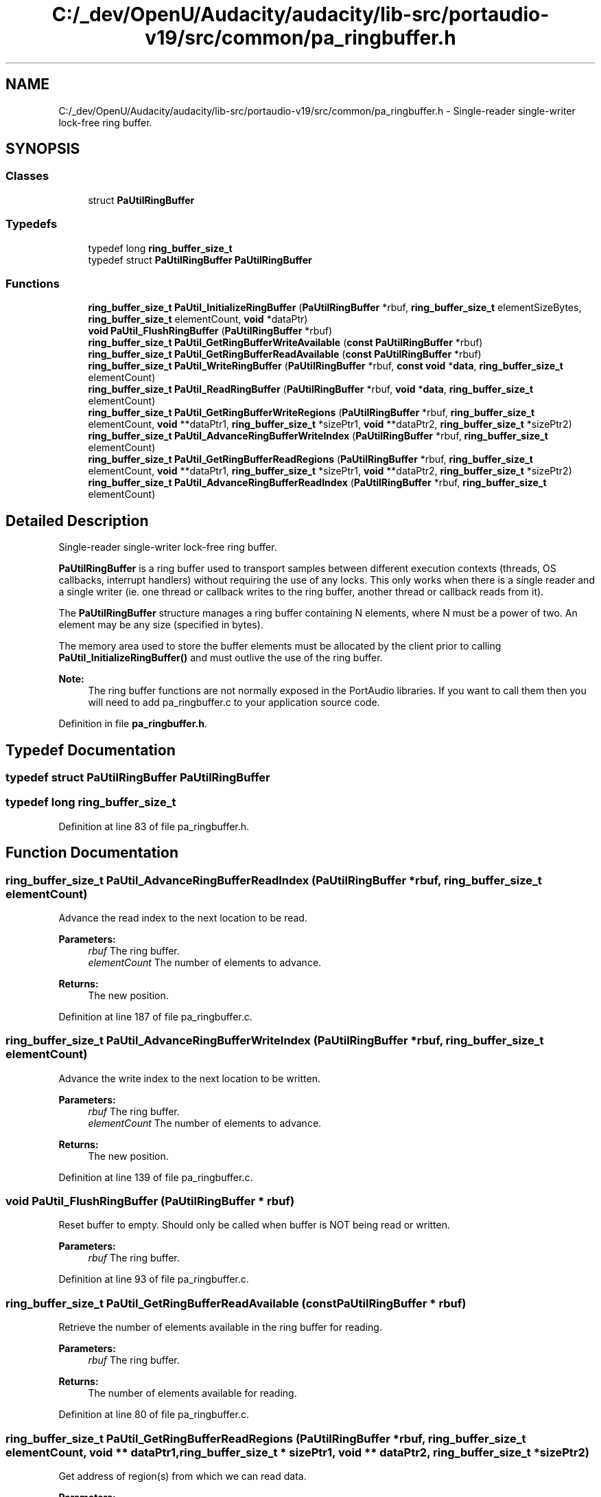 .TH "C:/_dev/OpenU/Audacity/audacity/lib-src/portaudio-v19/src/common/pa_ringbuffer.h" 3 "Thu Apr 28 2016" "Audacity" \" -*- nroff -*-
.ad l
.nh
.SH NAME
C:/_dev/OpenU/Audacity/audacity/lib-src/portaudio-v19/src/common/pa_ringbuffer.h \- Single-reader single-writer lock-free ring buffer\&.  

.SH SYNOPSIS
.br
.PP
.SS "Classes"

.in +1c
.ti -1c
.RI "struct \fBPaUtilRingBuffer\fP"
.br
.in -1c
.SS "Typedefs"

.in +1c
.ti -1c
.RI "typedef long \fBring_buffer_size_t\fP"
.br
.ti -1c
.RI "typedef struct \fBPaUtilRingBuffer\fP \fBPaUtilRingBuffer\fP"
.br
.in -1c
.SS "Functions"

.in +1c
.ti -1c
.RI "\fBring_buffer_size_t\fP \fBPaUtil_InitializeRingBuffer\fP (\fBPaUtilRingBuffer\fP *rbuf, \fBring_buffer_size_t\fP elementSizeBytes, \fBring_buffer_size_t\fP elementCount, \fBvoid\fP *dataPtr)"
.br
.ti -1c
.RI "\fBvoid\fP \fBPaUtil_FlushRingBuffer\fP (\fBPaUtilRingBuffer\fP *rbuf)"
.br
.ti -1c
.RI "\fBring_buffer_size_t\fP \fBPaUtil_GetRingBufferWriteAvailable\fP (\fBconst\fP \fBPaUtilRingBuffer\fP *rbuf)"
.br
.ti -1c
.RI "\fBring_buffer_size_t\fP \fBPaUtil_GetRingBufferReadAvailable\fP (\fBconst\fP \fBPaUtilRingBuffer\fP *rbuf)"
.br
.ti -1c
.RI "\fBring_buffer_size_t\fP \fBPaUtil_WriteRingBuffer\fP (\fBPaUtilRingBuffer\fP *rbuf, \fBconst\fP \fBvoid\fP *\fBdata\fP, \fBring_buffer_size_t\fP elementCount)"
.br
.ti -1c
.RI "\fBring_buffer_size_t\fP \fBPaUtil_ReadRingBuffer\fP (\fBPaUtilRingBuffer\fP *rbuf, \fBvoid\fP *\fBdata\fP, \fBring_buffer_size_t\fP elementCount)"
.br
.ti -1c
.RI "\fBring_buffer_size_t\fP \fBPaUtil_GetRingBufferWriteRegions\fP (\fBPaUtilRingBuffer\fP *rbuf, \fBring_buffer_size_t\fP elementCount, \fBvoid\fP **dataPtr1, \fBring_buffer_size_t\fP *sizePtr1, \fBvoid\fP **dataPtr2, \fBring_buffer_size_t\fP *sizePtr2)"
.br
.ti -1c
.RI "\fBring_buffer_size_t\fP \fBPaUtil_AdvanceRingBufferWriteIndex\fP (\fBPaUtilRingBuffer\fP *rbuf, \fBring_buffer_size_t\fP elementCount)"
.br
.ti -1c
.RI "\fBring_buffer_size_t\fP \fBPaUtil_GetRingBufferReadRegions\fP (\fBPaUtilRingBuffer\fP *rbuf, \fBring_buffer_size_t\fP elementCount, \fBvoid\fP **dataPtr1, \fBring_buffer_size_t\fP *sizePtr1, \fBvoid\fP **dataPtr2, \fBring_buffer_size_t\fP *sizePtr2)"
.br
.ti -1c
.RI "\fBring_buffer_size_t\fP \fBPaUtil_AdvanceRingBufferReadIndex\fP (\fBPaUtilRingBuffer\fP *rbuf, \fBring_buffer_size_t\fP elementCount)"
.br
.in -1c
.SH "Detailed Description"
.PP 
Single-reader single-writer lock-free ring buffer\&. 

\fBPaUtilRingBuffer\fP is a ring buffer used to transport samples between different execution contexts (threads, OS callbacks, interrupt handlers) without requiring the use of any locks\&. This only works when there is a single reader and a single writer (ie\&. one thread or callback writes to the ring buffer, another thread or callback reads from it)\&.
.PP
The \fBPaUtilRingBuffer\fP structure manages a ring buffer containing N elements, where N must be a power of two\&. An element may be any size (specified in bytes)\&.
.PP
The memory area used to store the buffer elements must be allocated by the client prior to calling \fBPaUtil_InitializeRingBuffer()\fP and must outlive the use of the ring buffer\&.
.PP
\fBNote:\fP
.RS 4
The ring buffer functions are not normally exposed in the PortAudio libraries\&. If you want to call them then you will need to add pa_ringbuffer\&.c to your application source code\&. 
.RE
.PP

.PP
Definition in file \fBpa_ringbuffer\&.h\fP\&.
.SH "Typedef Documentation"
.PP 
.SS "typedef struct \fBPaUtilRingBuffer\fP \fBPaUtilRingBuffer\fP"

.SS "typedef long \fBring_buffer_size_t\fP"

.PP
Definition at line 83 of file pa_ringbuffer\&.h\&.
.SH "Function Documentation"
.PP 
.SS "\fBring_buffer_size_t\fP PaUtil_AdvanceRingBufferReadIndex (\fBPaUtilRingBuffer\fP * rbuf, \fBring_buffer_size_t\fP elementCount)"
Advance the read index to the next location to be read\&.
.PP
\fBParameters:\fP
.RS 4
\fIrbuf\fP The ring buffer\&.
.br
\fIelementCount\fP The number of elements to advance\&.
.RE
.PP
\fBReturns:\fP
.RS 4
The new position\&. 
.RE
.PP

.PP
Definition at line 187 of file pa_ringbuffer\&.c\&.
.SS "\fBring_buffer_size_t\fP PaUtil_AdvanceRingBufferWriteIndex (\fBPaUtilRingBuffer\fP * rbuf, \fBring_buffer_size_t\fP elementCount)"
Advance the write index to the next location to be written\&.
.PP
\fBParameters:\fP
.RS 4
\fIrbuf\fP The ring buffer\&.
.br
\fIelementCount\fP The number of elements to advance\&.
.RE
.PP
\fBReturns:\fP
.RS 4
The new position\&. 
.RE
.PP

.PP
Definition at line 139 of file pa_ringbuffer\&.c\&.
.SS "\fBvoid\fP PaUtil_FlushRingBuffer (\fBPaUtilRingBuffer\fP * rbuf)"
Reset buffer to empty\&. Should only be called when buffer is NOT being read or written\&.
.PP
\fBParameters:\fP
.RS 4
\fIrbuf\fP The ring buffer\&. 
.RE
.PP

.PP
Definition at line 93 of file pa_ringbuffer\&.c\&.
.SS "\fBring_buffer_size_t\fP PaUtil_GetRingBufferReadAvailable (\fBconst\fP \fBPaUtilRingBuffer\fP * rbuf)"
Retrieve the number of elements available in the ring buffer for reading\&.
.PP
\fBParameters:\fP
.RS 4
\fIrbuf\fP The ring buffer\&.
.RE
.PP
\fBReturns:\fP
.RS 4
The number of elements available for reading\&. 
.RE
.PP

.PP
Definition at line 80 of file pa_ringbuffer\&.c\&.
.SS "\fBring_buffer_size_t\fP PaUtil_GetRingBufferReadRegions (\fBPaUtilRingBuffer\fP * rbuf, \fBring_buffer_size_t\fP elementCount, \fBvoid\fP ** dataPtr1, \fBring_buffer_size_t\fP * sizePtr1, \fBvoid\fP ** dataPtr2, \fBring_buffer_size_t\fP * sizePtr2)"
Get address of region(s) from which we can read data\&.
.PP
\fBParameters:\fP
.RS 4
\fIrbuf\fP The ring buffer\&.
.br
\fIelementCount\fP The number of elements desired\&.
.br
\fIdataPtr1\fP The address where the first (or only) region pointer will be stored\&.
.br
\fIsizePtr1\fP The address where the first (or only) region length will be stored\&.
.br
\fIdataPtr2\fP The address where the second region pointer will be stored if the first region is too small to satisfy elementCount\&.
.br
\fIsizePtr2\fP The address where the second region length will be stored if the first region is too small to satisfy elementCount\&.
.RE
.PP
\fBReturns:\fP
.RS 4
The number of elements available for reading\&. 
.RE
.PP

.PP
Definition at line 154 of file pa_ringbuffer\&.c\&.
.SS "\fBring_buffer_size_t\fP PaUtil_GetRingBufferWriteAvailable (\fBconst\fP \fBPaUtilRingBuffer\fP * rbuf)"
Retrieve the number of elements available in the ring buffer for writing\&.
.PP
\fBParameters:\fP
.RS 4
\fIrbuf\fP The ring buffer\&.
.RE
.PP
\fBReturns:\fP
.RS 4
The number of elements available for writing\&. 
.RE
.PP

.PP
Definition at line 86 of file pa_ringbuffer\&.c\&.
.SS "\fBring_buffer_size_t\fP PaUtil_GetRingBufferWriteRegions (\fBPaUtilRingBuffer\fP * rbuf, \fBring_buffer_size_t\fP elementCount, \fBvoid\fP ** dataPtr1, \fBring_buffer_size_t\fP * sizePtr1, \fBvoid\fP ** dataPtr2, \fBring_buffer_size_t\fP * sizePtr2)"
Get address of region(s) to which we can write data\&.
.PP
\fBParameters:\fP
.RS 4
\fIrbuf\fP The ring buffer\&.
.br
\fIelementCount\fP The number of elements desired\&.
.br
\fIdataPtr1\fP The address where the first (or only) region pointer will be stored\&.
.br
\fIsizePtr1\fP The address where the first (or only) region length will be stored\&.
.br
\fIdataPtr2\fP The address where the second region pointer will be stored if the first region is too small to satisfy elementCount\&.
.br
\fIsizePtr2\fP The address where the second region length will be stored if the first region is too small to satisfy elementCount\&.
.RE
.PP
\fBReturns:\fP
.RS 4
The room available to be written or elementCount, whichever is smaller\&. 
.RE
.PP

.PP
Definition at line 104 of file pa_ringbuffer\&.c\&.
.SS "\fBring_buffer_size_t\fP PaUtil_InitializeRingBuffer (\fBPaUtilRingBuffer\fP * rbuf, \fBring_buffer_size_t\fP elementSizeBytes, \fBring_buffer_size_t\fP elementCount, \fBvoid\fP * dataPtr)"
Initialize Ring Buffer to empty state ready to have elements written to it\&.
.PP
\fBParameters:\fP
.RS 4
\fIrbuf\fP The ring buffer\&.
.br
\fIelementSizeBytes\fP The size of a single data element in bytes\&.
.br
\fIelementCount\fP The number of elements in the buffer (must be a power of 2)\&.
.br
\fIdataPtr\fP A pointer to a previously allocated area where the data will be maintained\&. It must be elementCount*elementSizeBytes long\&.
.RE
.PP
\fBReturns:\fP
.RS 4
-1 if elementCount is not a power of 2, otherwise 0\&. 
.RE
.PP

.PP
Definition at line 66 of file pa_ringbuffer\&.c\&.
.SS "\fBring_buffer_size_t\fP PaUtil_ReadRingBuffer (\fBPaUtilRingBuffer\fP * rbuf, \fBvoid\fP * data, \fBring_buffer_size_t\fP elementCount)"
Read data from the ring buffer\&.
.PP
\fBParameters:\fP
.RS 4
\fIrbuf\fP The ring buffer\&.
.br
\fIdata\fP The address where the data should be stored\&.
.br
\fIelementCount\fP The number of elements to be read\&.
.RE
.PP
\fBReturns:\fP
.RS 4
The number of elements read\&. 
.RE
.PP

.PP
Definition at line 220 of file pa_ringbuffer\&.c\&.
.SS "\fBring_buffer_size_t\fP PaUtil_WriteRingBuffer (\fBPaUtilRingBuffer\fP * rbuf, \fBconst\fP \fBvoid\fP * data, \fBring_buffer_size_t\fP elementCount)"
Write data to the ring buffer\&.
.PP
\fBParameters:\fP
.RS 4
\fIrbuf\fP The ring buffer\&.
.br
\fIdata\fP The address of new data to write to the buffer\&.
.br
\fIelementCount\fP The number of elements to be written\&.
.RE
.PP
\fBReturns:\fP
.RS 4
The number of elements written\&. 
.RE
.PP

.PP
Definition at line 198 of file pa_ringbuffer\&.c\&.
.SH "Author"
.PP 
Generated automatically by Doxygen for Audacity from the source code\&.
